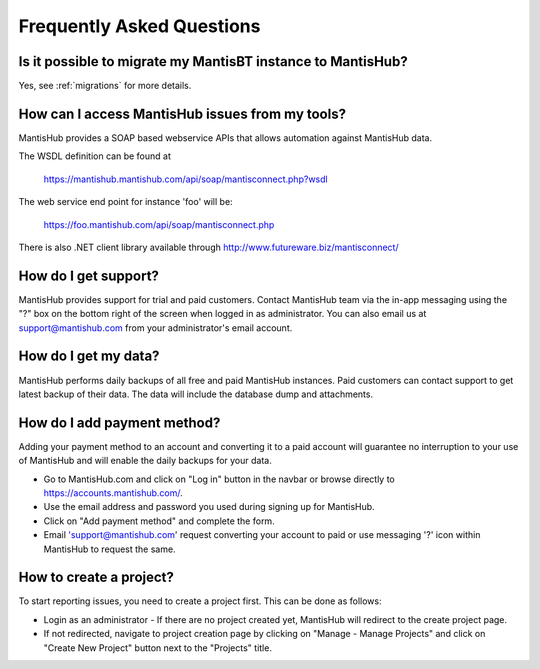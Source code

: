 ==========================
Frequently Asked Questions
==========================

Is it possible to migrate my MantisBT instance to MantisHub?
------------------------------------------------------------

Yes, see :ref:`migrations` for more details.

How can I access MantisHub issues from my tools?
------------------------------------------------

MantisHub provides a SOAP based webservice APIs that allows automation against MantisHub data.

The WSDL definition can be found at

	https://mantishub.mantishub.com/api/soap/mantisconnect.php?wsdl

The web service end point for instance 'foo' will be:

	https://foo.mantishub.com/api/soap/mantisconnect.php

There is also .NET client library available through http://www.futureware.biz/mantisconnect/

How do I get support?
---------------------

MantisHub provides support for trial and paid customers.
Contact MantisHub team via the in-app messaging using the "?" box on the bottom right of the screen when logged in as administrator.
You can also email us at support@mantishub.com from your administrator's email account.

How do I get my data?
---------------------

MantisHub performs daily backups of all free and paid MantisHub instances.
Paid customers can contact support to get latest backup of their data.
The data will include the database dump and attachments.

How do I add payment method?
----------------------------

Adding your payment method to an account and converting it to a paid account will guarantee no interruption to your use of MantisHub and will enable the daily backups for your data.

- Go to MantisHub.com and click on "Log in" button in the navbar or browse directly to https://accounts.mantishub.com/.
- Use the email address and password you used during signing up for MantisHub.
- Click on "Add payment method" and complete the form.
- Email 'support@mantishub.com' request converting your account to paid or use messaging '?' icon within MantisHub to request the same.

How to create a project?
------------------------

To start reporting issues, you need to create a project first.
This can be done as follows:

- Login as an administrator - If there are no project created yet, MantisHub will redirect to the create project page.
- If not redirected, navigate to project creation page by clicking on "Manage - Manage Projects" and click on "Create New Project" button next to the "Projects" title.
